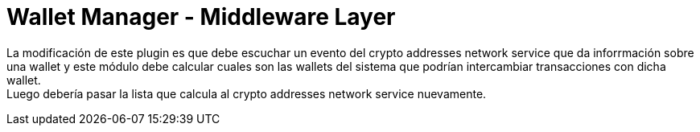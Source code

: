 = Wallet Manager - Middleware Layer

La modificación de este plugin es que debe escuchar un evento del crypto addresses network service
que da inforrmación sobre una wallet y este módulo debe calcular cuales son las wallets del sistema
que podrían intercambiar transacciones con dicha wallet. +
Luego debería pasar la lista que calcula al crypto addresses network service nuevamente.

